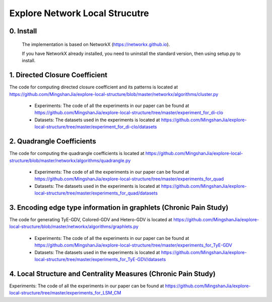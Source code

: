 Explore Network Local Strucutre
========


0. Install
-----------------------------
    The implementation is based on NetworkX (https://networkx.github.io).
    
    If you have NetworkX already installed,  you need to uninstall the standard version, then using setup.py to install.


1. Directed Closure Coefficient
------------------------------
The code for computing directed closure coefficient and its patterns is located at https://github.com/MingshanJia/explore-local-structure/blob/master/networkx/algorithms/cluster.py

    - Experiments: The code of all the experiments in our paper can be found at https://github.com/MingshanJia/explore-local-structure/tree/master/experiment_for_di-clo
    - Datasets: The datasets used in the experiments is located at https://github.com/MingshanJia/explore-local-structure/tree/master/experiment_for_di-clo/datasets



2. Quadrangle Coefficients
-----------------------
The code for computing the quadrangle coefficients is located at https://github.com/MingshanJia/explore-local-structure/blob/master/networkx/algorithms/quadrangle.py

    
    - Experiments: The code of all the experiments in our paper can be found at https://github.com/MingshanJia/explore-local-structure/tree/master/experiments_for_quad
    - Datasets: The datasets used in the experiments is located at https://github.com/MingshanJia/explore-local-structure/tree/master/experiments_for_quad/datasets

3. Encoding edge type information in graphlets (Chronic Pain Study)
-----------------------
The code for generating TyE-GDV, Colored-GDV and Hetero-GDV is located at https://github.com/MingshanJia/explore-local-structure/blob/master/networkx/algorithms/graphlets.py

    - Experiments: The code of all the experiments in our paper can be found at https://github.com/MingshanJia/explore-local-structure/tree/master/experiments_for_TyE-GDV
    - Datasets: The datasets used in the experiments is located at https://github.com/MingshanJia/explore-local-structure/tree/master/experiments_for_TyE-GDV/datasets
    
4. Local Structure and Centrality Measures (Chronic Pain Study)
-----------------------
Experiments: The code of all the experiments in our paper can be found at https://github.com/MingshanJia/explore-local-structure/tree/master/experiments_for_LSM_CM
